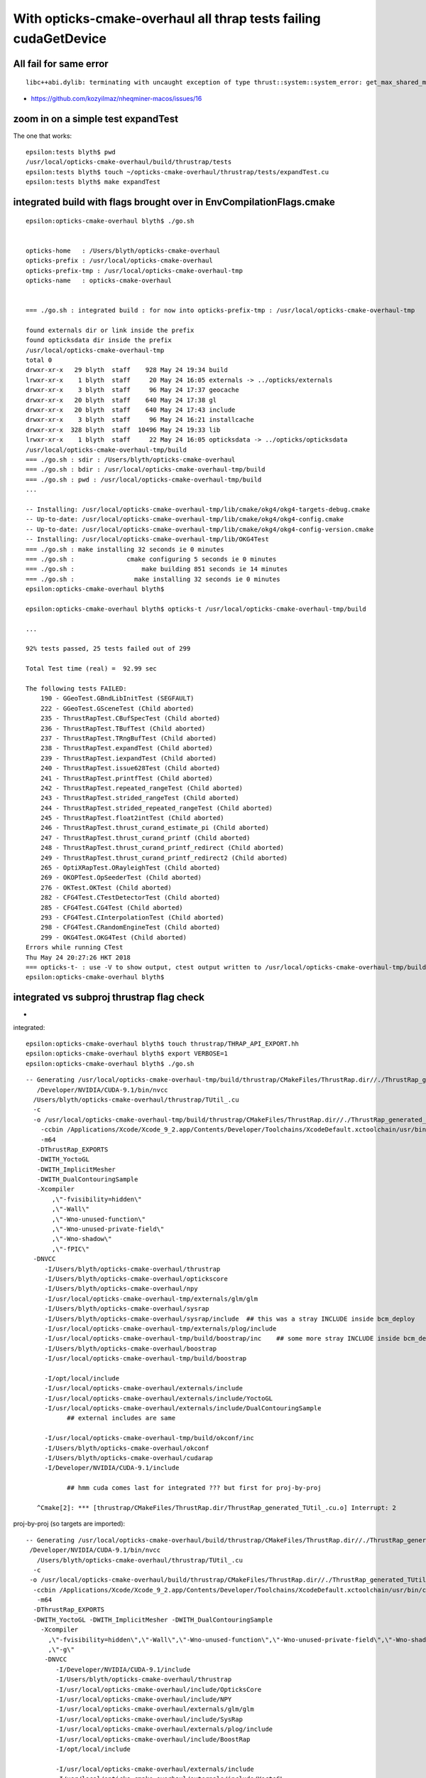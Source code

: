 With opticks-cmake-overhaul all thrap tests failing cudaGetDevice
==================================================================


All fail for same error
------------------------

::

    libc++abi.dylib: terminating with uncaught exception of type thrust::system::system_error: get_max_shared_memory_per_block :failed to cudaGetDevice: CUDA driver version is insufficient for CUDA runtime version


* https://github.com/kozyilmaz/nheqminer-macos/issues/16



zoom in on a simple test expandTest 
----------------------------------------------

The one that works::

    epsilon:tests blyth$ pwd
    /usr/local/opticks-cmake-overhaul/build/thrustrap/tests
    epsilon:tests blyth$ touch ~/opticks-cmake-overhaul/thrustrap/tests/expandTest.cu 
    epsilon:tests blyth$ make expandTest





integrated build with flags brought over in EnvCompilationFlags.cmake
-----------------------------------------------------------------------

::

    epsilon:opticks-cmake-overhaul blyth$ ./go.sh 


    opticks-home   : /Users/blyth/opticks-cmake-overhaul
    opticks-prefix : /usr/local/opticks-cmake-overhaul
    opticks-prefix-tmp : /usr/local/opticks-cmake-overhaul-tmp
    opticks-name   : opticks-cmake-overhaul


    === ./go.sh : integrated build : for now into opticks-prefix-tmp : /usr/local/opticks-cmake-overhaul-tmp

    found externals dir or link inside the prefix
    found opticksdata dir inside the prefix
    /usr/local/opticks-cmake-overhaul-tmp
    total 0
    drwxr-xr-x   29 blyth  staff    928 May 24 19:34 build
    lrwxr-xr-x    1 blyth  staff     20 May 24 16:05 externals -> ../opticks/externals
    drwxr-xr-x    3 blyth  staff     96 May 24 17:37 geocache
    drwxr-xr-x   20 blyth  staff    640 May 24 17:38 gl
    drwxr-xr-x   20 blyth  staff    640 May 24 17:43 include
    drwxr-xr-x    3 blyth  staff     96 May 24 16:21 installcache
    drwxr-xr-x  328 blyth  staff  10496 May 24 19:33 lib
    lrwxr-xr-x    1 blyth  staff     22 May 24 16:05 opticksdata -> ../opticks/opticksdata
    /usr/local/opticks-cmake-overhaul-tmp/build
    === ./go.sh : sdir : /Users/blyth/opticks-cmake-overhaul
    === ./go.sh : bdir : /usr/local/opticks-cmake-overhaul-tmp/build
    === ./go.sh : pwd : /usr/local/opticks-cmake-overhaul-tmp/build
    ...

    -- Installing: /usr/local/opticks-cmake-overhaul-tmp/lib/cmake/okg4/okg4-targets-debug.cmake
    -- Up-to-date: /usr/local/opticks-cmake-overhaul-tmp/lib/cmake/okg4/okg4-config.cmake
    -- Up-to-date: /usr/local/opticks-cmake-overhaul-tmp/lib/cmake/okg4/okg4-config-version.cmake
    -- Installing: /usr/local/opticks-cmake-overhaul-tmp/lib/OKG4Test
    === ./go.sh : make installing 32 seconds ie 0 minutes
    === ./go.sh :              cmake configuring 5 seconds ie 0 minutes 
    === ./go.sh :                  make building 851 seconds ie 14 minutes 
    === ./go.sh :                make installing 32 seconds ie 0 minutes 
    epsilon:opticks-cmake-overhaul blyth$ 

    epsilon:opticks-cmake-overhaul blyth$ opticks-t /usr/local/opticks-cmake-overhaul-tmp/build

    ...

    92% tests passed, 25 tests failed out of 299

    Total Test time (real) =  92.99 sec

    The following tests FAILED:
        190 - GGeoTest.GBndLibInitTest (SEGFAULT)
        222 - GGeoTest.GSceneTest (Child aborted)
        235 - ThrustRapTest.CBufSpecTest (Child aborted)
        236 - ThrustRapTest.TBufTest (Child aborted)
        237 - ThrustRapTest.TRngBufTest (Child aborted)
        238 - ThrustRapTest.expandTest (Child aborted)
        239 - ThrustRapTest.iexpandTest (Child aborted)
        240 - ThrustRapTest.issue628Test (Child aborted)
        241 - ThrustRapTest.printfTest (Child aborted)
        242 - ThrustRapTest.repeated_rangeTest (Child aborted)
        243 - ThrustRapTest.strided_rangeTest (Child aborted)
        244 - ThrustRapTest.strided_repeated_rangeTest (Child aborted)
        245 - ThrustRapTest.float2intTest (Child aborted)
        246 - ThrustRapTest.thrust_curand_estimate_pi (Child aborted)
        247 - ThrustRapTest.thrust_curand_printf (Child aborted)
        248 - ThrustRapTest.thrust_curand_printf_redirect (Child aborted)
        249 - ThrustRapTest.thrust_curand_printf_redirect2 (Child aborted)
        265 - OptiXRapTest.ORayleighTest (Child aborted)
        269 - OKOPTest.OpSeederTest (Child aborted)
        276 - OKTest.OKTest (Child aborted)
        282 - CFG4Test.CTestDetectorTest (Child aborted)
        285 - CFG4Test.CG4Test (Child aborted)
        293 - CFG4Test.CInterpolationTest (Child aborted)
        298 - CFG4Test.CRandomEngineTest (Child aborted)
        299 - OKG4Test.OKG4Test (Child aborted)
    Errors while running CTest
    Thu May 24 20:27:26 HKT 2018
    === opticks-t- : use -V to show output, ctest output written to /usr/local/opticks-cmake-overhaul-tmp/build/ctest.log
    epsilon:opticks-cmake-overhaul blyth$ 




integrated vs subproj thrustrap flag check
---------------------------------------------

* 


integrated::

    epsilon:opticks-cmake-overhaul blyth$ touch thrustrap/THRAP_API_EXPORT.hh
    epsilon:opticks-cmake-overhaul blyth$ export VERBOSE=1
    epsilon:opticks-cmake-overhaul blyth$ ./go.sh 

::

    -- Generating /usr/local/opticks-cmake-overhaul-tmp/build/thrustrap/CMakeFiles/ThrustRap.dir//./ThrustRap_generated_TUtil_.cu.o
       /Developer/NVIDIA/CUDA-9.1/bin/nvcc 
      /Users/blyth/opticks-cmake-overhaul/thrustrap/TUtil_.cu 
      -c 
      -o /usr/local/opticks-cmake-overhaul-tmp/build/thrustrap/CMakeFiles/ThrustRap.dir//./ThrustRap_generated_TUtil_.cu.o 
        -ccbin /Applications/Xcode/Xcode_9_2.app/Contents/Developer/Toolchains/XcodeDefault.xctoolchain/usr/bin/clang 
        -m64 
       -DThrustRap_EXPORTS 
       -DWITH_YoctoGL 
       -DWITH_ImplicitMesher 
       -DWITH_DualContouringSample 
       -Xcompiler 
           ,\"-fvisibility=hidden\"
           ,\"-Wall\"
           ,\"-Wno-unused-function\"
           ,\"-Wno-unused-private-field\"
           ,\"-Wno-shadow\"
           ,\"-fPIC\" 
      -DNVCC 
         -I/Users/blyth/opticks-cmake-overhaul/thrustrap 
         -I/Users/blyth/opticks-cmake-overhaul/optickscore 
         -I/Users/blyth/opticks-cmake-overhaul/npy 
         -I/usr/local/opticks-cmake-overhaul-tmp/externals/glm/glm 
         -I/Users/blyth/opticks-cmake-overhaul/sysrap 
         -I/Users/blyth/opticks-cmake-overhaul/sysrap/include  ## this was a stray INCLUDE inside bcm_deploy 
         -I/usr/local/opticks-cmake-overhaul-tmp/externals/plog/include 
         -I/usr/local/opticks-cmake-overhaul-tmp/build/boostrap/inc    ## some more stray INCLUDE inside bcm_deploy 
         -I/Users/blyth/opticks-cmake-overhaul/boostrap 
         -I/usr/local/opticks-cmake-overhaul-tmp/build/boostrap 

         -I/opt/local/include 
         -I/usr/local/opticks-cmake-overhaul/externals/include 
         -I/usr/local/opticks-cmake-overhaul/externals/include/YoctoGL 
         -I/usr/local/opticks-cmake-overhaul/externals/include/DualContouringSample 
               ## external includes are same 

         -I/usr/local/opticks-cmake-overhaul-tmp/build/okconf/inc 
         -I/Users/blyth/opticks-cmake-overhaul/okconf  
         -I/Users/blyth/opticks-cmake-overhaul/cudarap 
         -I/Developer/NVIDIA/CUDA-9.1/include

               ## hmm cuda comes last for integrated ??? but first for proj-by-proj

       ^Cmake[2]: *** [thrustrap/CMakeFiles/ThrustRap.dir/ThrustRap_generated_TUtil_.cu.o] Interrupt: 2


proj-by-proj (so targets are imported)::

   -- Generating /usr/local/opticks-cmake-overhaul/build/thrustrap/CMakeFiles/ThrustRap.dir//./ThrustRap_generated_TUtil_.cu.o
    /Developer/NVIDIA/CUDA-9.1/bin/nvcc 
      /Users/blyth/opticks-cmake-overhaul/thrustrap/TUtil_.cu 
     -c 
    -o /usr/local/opticks-cmake-overhaul/build/thrustrap/CMakeFiles/ThrustRap.dir//./ThrustRap_generated_TUtil_.cu.o 
     -ccbin /Applications/Xcode/Xcode_9_2.app/Contents/Developer/Toolchains/XcodeDefault.xctoolchain/usr/bin/clang 
      -m64 
     -DThrustRap_EXPORTS 
     -DWITH_YoctoGL -DWITH_ImplicitMesher -DWITH_DualContouringSample
       -Xcompiler 
         ,\"-fvisibility=hidden\",\"-Wall\",\"-Wno-unused-function\",\"-Wno-unused-private-field\",\"-Wno-shadow\",\"-fPIC\"
         ,\"-g\"
        -DNVCC
           -I/Developer/NVIDIA/CUDA-9.1/include 
           -I/Users/blyth/opticks-cmake-overhaul/thrustrap 
           -I/usr/local/opticks-cmake-overhaul/include/OpticksCore 
           -I/usr/local/opticks-cmake-overhaul/include/NPY 
           -I/usr/local/opticks-cmake-overhaul/externals/glm/glm 
           -I/usr/local/opticks-cmake-overhaul/include/SysRap 
           -I/usr/local/opticks-cmake-overhaul/externals/plog/include 
           -I/usr/local/opticks-cmake-overhaul/include/BoostRap 
           -I/opt/local/include 

           -I/usr/local/opticks-cmake-overhaul/externals/include 
           -I/usr/local/opticks-cmake-overhaul/externals/include/YoctoGL 
           -I/usr/local/opticks-cmake-overhaul/externals/include/DualContouringSample 

           -I/usr/local/opticks-cmake-overhaul/include/OKConf 
           -I/usr/local/opticks-cmake-overhaul/include/CUDARap

     Generated /usr/local/opticks-cmake-overhaul/build/thrustrap/CMakeFiles/ThrustRap.dir//./ThrustRap_generated_TUtil_.cu.o successfully.



::

    epsilon:thrustrap blyth$ vex
    vex: export VERBOSE=1
    epsilon:thrustrap blyth$ touch TUtil_.cu
    epsilon:thrustrap blyth$ ./go.sh 




proj-by-proj wrong number of tests
--------------------------------------


* when building proj-by-proj you should really be running 
  ctest proj-by-proj ... it only managed to do something at top level
  due to a prior old integrated build presumably from May 15 



::

    epsilon:build blyth$ pwd
    /usr/local/opticks-cmake-overhaul/build

    epsilon:build blyth$ l
    total 592
    drwxr-xr-x  15 blyth  staff  -    480 May 24 18:50 npy
    -rw-r--r--   1 blyth  staff  -  26923 May 24 18:46 ctest.log
    drwxr-xr-x  14 blyth  staff  -    448 May 24 18:41 okg4
    drwxr-xr-x  14 blyth  staff  -    448 May 24 18:41 cfg4
    drwxr-xr-x  14 blyth  staff  -    448 May 24 18:41 ok
    drwxr-xr-x  14 blyth  staff  -    448 May 24 18:41 opticksgl
    drwxr-xr-x  15 blyth  staff  -    480 May 24 18:41 oglrap
    drwxr-xr-x  14 blyth  staff  -    448 May 24 18:41 okop
    drwxr-xr-x  42 blyth  staff  -   1344 May 24 18:41 optixrap
    drwxr-xr-x  14 blyth  staff  -    448 May 24 18:41 thrustrap
    drwxr-xr-x  14 blyth  staff  -    448 May 24 18:41 cudarap
    drwxr-xr-x  14 blyth  staff  -    448 May 24 18:41 opticksgeo
    drwxr-xr-x  14 blyth  staff  -    448 May 24 18:41 openmeshrap
    drwxr-xr-x  14 blyth  staff  -    448 May 24 18:41 assimprap
    drwxr-xr-x  14 blyth  staff  -    448 May 24 18:40 ggeo
    drwxr-xr-x  14 blyth  staff  -    448 May 24 18:40 optickscore
    drwxr-xr-x  15 blyth  staff  -    480 May 24 18:40 boostrap
    drwxr-xr-x  14 blyth  staff  -    448 May 24 18:40 sysrap
    drwxr-xr-x  15 blyth  staff  -    480 May 24 18:40 okconf
    -rw-r--r--   1 blyth  staff  -  73382 May 23 22:44 CMakeCache.txt
    drwxr-xr-x  46 blyth  staff  -   1472 May 23 22:43 CMakeFiles
    drwxr-xr-x   3 blyth  staff  -     96 May 17 22:03 inc
    drwxr-xr-x   3 blyth  staff  -     96 May 17 22:03 include
    -rw-r--r--   1 blyth  staff  - 116789 May 17 20:49 Makefile
    -rw-r--r--   1 blyth  staff  -  40989 May 15 19:13 install_manifest.txt
    -rw-r--r--   1 blyth  staff  -    613 May 15 16:37 CTestTestfile.cmake
    -rw-r--r--   1 blyth  staff  -   4480 May 15 16:37 cmake_install.cmake
    -rwxr-xr-x   1 blyth  staff  -    547 May 15 16:37 OpticksConfig.cmake
    -rwxr-xr-x   1 blyth  staff  -   4961 May 15 16:37 opticks-config
    drwxr-xr-x   4 blyth  staff  -    128 May 15 16:37 test
    -rw-r--r--   1 blyth  staff  -   4017 May 15 16:37 CPackSourceConfig.cmake
    -rw-r--r--   1 blyth  staff  -   3560 May 15 16:37 CPackConfig.cmake
    -rw-r--r--   1 blyth  staff  -   2850 May 15 16:37 DartConfiguration.tcl
    drwxr-xr-x   3 blyth  staff  -     96 May 15 16:37 Testing
    epsilon:build blyth$ vi CTestTestfile.cmake 




proj-by-proj again : 6/196 (101 npy are skipped?)
-----------------------------------------------------

::

    epsilon:build blyth$ pwd
    /usr/local/opticks-cmake-overhaul/build
    epsilon:build blyth$ opticks-
    epsilon:build blyth$ opticks-t $PWD

::

    97% tests passed, 6 tests failed out of 196

    Total Test time (real) = 123.09 sec

    The following tests FAILED:
        119 - GGeoTest.GSceneTest (Child aborted)
        179 - CFG4Test.CTestDetectorTest (Child aborted)
        182 - CFG4Test.CG4Test (Child aborted)
        190 - CFG4Test.CInterpolationTest (Child aborted)
        195 - CFG4Test.CRandomEngineTest (Child aborted)
        196 - OKG4Test.OKG4Test (Child aborted)
    Errors while running CTest
    Thu May 24 18:46:23 HKT 2018
    === opticks-t- : use -V to show output, ctest output written to /usr/local/opticks-cmake-overhaul/build/ctest.log
    epsilon:build blyth$ 




gosub.sh proj-by-proj building
---------------------------------


::

     o  # cd to opticks-home ~/opticks-cmake-overhaul

     ./gosub.sh  # proj by proj building 

     cd /usr/local/opticks-cmake-overhaul/build

     opticks-executables | wc -l   ## counting executables yields expected 300 (now 304)

     ctest   ## ctest running only runs 192 ??? ahha trivial comment out of NPY tests



::

    97% tests passed, 6 tests failed out of 192

    Total Test time (real) = 278.99 sec

    The following tests FAILED:
        119 - GGeoTest.GSceneTest (Child aborted)
        175 - CFG4Test.CTestDetectorTest (Child aborted)
        178 - CFG4Test.CG4Test (Child aborted)
        186 - CFG4Test.CInterpolationTest (Child aborted)
        191 - CFG4Test.CRandomEngineTest (Child aborted)
        192 - OKG4Test.OKG4Test (Child aborted)
    Errors while running CTest



integrated build testing : 24/299 failed
--------------------------------------------

::

    ./go.sh ## with prefix=$(opticks-prefix-tmp)   /usr/local/opticks-cmake-overhaul-tmp


    92% tests passed, 24 tests failed out of 299

    Total Test time (real) =  93.45 sec

    The following tests FAILED:
        222 - GGeoTest.GSceneTest (Child aborted)
        235 - ThrustRapTest.CBufSpecTest (Child aborted)
        236 - ThrustRapTest.TBufTest (Child aborted)
        237 - ThrustRapTest.TRngBufTest (Child aborted)
        238 - ThrustRapTest.expandTest (Child aborted)
        239 - ThrustRapTest.iexpandTest (Child aborted)
        240 - ThrustRapTest.issue628Test (Child aborted)
        241 - ThrustRapTest.printfTest (Child aborted)
        242 - ThrustRapTest.repeated_rangeTest (Child aborted)
        243 - ThrustRapTest.strided_rangeTest (Child aborted)
        244 - ThrustRapTest.strided_repeated_rangeTest (Child aborted)
        245 - ThrustRapTest.float2intTest (Child aborted)
        246 - ThrustRapTest.thrust_curand_estimate_pi (Child aborted)
        247 - ThrustRapTest.thrust_curand_printf (Child aborted)
        248 - ThrustRapTest.thrust_curand_printf_redirect (Child aborted)
        249 - ThrustRapTest.thrust_curand_printf_redirect2 (Child aborted)
        265 - OptiXRapTest.ORayleighTest (Child aborted)
        269 - OKOPTest.OpSeederTest (Child aborted)
        276 - OKTest.OKTest (Child aborted)
        282 - CFG4Test.CTestDetectorTest (Child aborted)
        285 - CFG4Test.CG4Test (Child aborted)
        293 - CFG4Test.CInterpolationTest (Child aborted)
        298 - CFG4Test.CRandomEngineTest (Child aborted)
        299 - OKG4Test.OKG4Test (Child aborted)
    Errors while running CTest
    Thu May 24 17:45:58 HKT 2018
    === opticks-t- : use -V to show output, ctest output written to /usr/local/opticks-cmake-overhaul-tmp/build/ctest.log
    epsilon:build blyth$ 
    epsilon:build blyth$ 
    epsilon:build blyth$ pwd
    /usr/local/opticks-cmake-overhaul-tmp/build
    epsilon:build blyth$ opticks-t $PWD




Difference between the built and installed thrap binaries ?
--------------------------------------------------------------

* ctest : runs the build dir binaries 



Switching Between Opticks versions
-------------------------------------

Switch between opticks versions by changing OPTICKS_HOME in .bash_profile and starting new bash tab::

    319 export OPTICKS_HOME=$HOME/opticks
    320 #export OPTICKS_HOME=$HOME/opticks-cmake-overhaul
    321 
    322 opticks-(){  [ -r $OPTICKS_HOME/opticks.bash ] && . $OPTICKS_HOME/opticks.bash && opticks-env $* && opticks-export ; }
    323 


Old Opticks::

    epsilon:issues blyth$ which CBufSpecTest
    /usr/local/opticks/lib/CBufSpecTest

New Opticks::

    epsilon:issues blyth$ which CBufSpecTest
    /usr/local/opticks-cmake-overhaul/lib/CBufSpecTest

    * also possible there is difference between integrated and subproj CMake builds ?

    * somehow the integrated and proj builds somehow getting different nvcc flags ?






Huh building subproj with new Opticks doesnt have the issue ?
-----------------------------------------------------------------


::

    thrap-cd
    ./go.sh

    epsilon:thrustrap blyth$ thrap-t 
    Thu May 24 14:13:12 HKT 2018
    Test project /usr/local/opticks-cmake-overhaul/build/thrustrap
          Start  1: ThrustRapTest.CBufSpecTest
     1/15 Test  #1: ThrustRapTest.CBufSpecTest .....................   Passed    0.98 sec
          Start  2: ThrustRapTest.TBufTest
     2/15 Test  #2: ThrustRapTest.TBufTest .........................   Passed    1.00 sec
          Start  3: ThrustRapTest.TRngBufTest
     3/15 Test  #3: ThrustRapTest.TRngBufTest ......................   Passed    2.16 sec
          Start  4: ThrustRapTest.expandTest
     4/15 Test  #4: ThrustRapTest.expandTest .......................   Passed    1.04 sec
          Start  5: ThrustRapTest.iexpandTest
     5/15 Test  #5: ThrustRapTest.iexpandTest ......................   Passed    0.95 sec
          Start  6: ThrustRapTest.issue628Test
     6/15 Test  #6: ThrustRapTest.issue628Test .....................   Passed    0.92 sec
          Start  7: ThrustRapTest.printfTest
     7/15 Test  #7: ThrustRapTest.printfTest .......................   Passed    0.96 sec
          Start  8: ThrustRapTest.repeated_rangeTest
     8/15 Test  #8: ThrustRapTest.repeated_rangeTest ...............   Passed    1.17 sec
          Start  9: ThrustRapTest.strided_rangeTest
     9/15 Test  #9: ThrustRapTest.strided_rangeTest ................   Passed    0.98 sec
          Start 10: ThrustRapTest.strided_repeated_rangeTest
    10/15 Test #10: ThrustRapTest.strided_repeated_rangeTest .......   Passed    1.22 sec
          Start 11: ThrustRapTest.float2intTest
    11/15 Test #11: ThrustRapTest.float2intTest ....................   Passed    1.22 sec
          Start 12: ThrustRapTest.thrust_curand_estimate_pi
    12/15 Test #12: ThrustRapTest.thrust_curand_estimate_pi ........   Passed    1.32 sec
          Start 13: ThrustRapTest.thrust_curand_printf
    13/15 Test #13: ThrustRapTest.thrust_curand_printf .............   Passed    0.92 sec
          Start 14: ThrustRapTest.thrust_curand_printf_redirect
    14/15 Test #14: ThrustRapTest.thrust_curand_printf_redirect ....   Passed    1.13 sec
          Start 15: ThrustRapTest.thrust_curand_printf_redirect2
    15/15 Test #15: ThrustRapTest.thrust_curand_printf_redirect2 ...   Passed    0.95 sec

    100% tests passed, 0 tests failed out of 15

    Total Test time (real) =  16.91 sec
    Thu May 24 14:13:29 HKT 2018
    === opticks-t- : use -V to show output, ctest output written to /usr/local/opticks-cmake-overhaul/build/thrustrap/ctest.log
    epsilon:thrustrap blyth$ which CBufSpecTest
    /usr/local/opticks-cmake-overhaul/lib/CBufSpecTest
    epsilon:thrustrap blyth$ 



Old opticks
----------------

With the old Opticks::

    epsilon:opticks blyth$ thrap-t
    Thu May 24 13:59:22 HKT 2018
    Test project /usr/local/opticks/build/thrustrap
          Start  1: ThrustRapTest.CBufSpecTest
     1/15 Test  #1: ThrustRapTest.CBufSpecTest .....................   Passed    0.85 sec
          Start  2: ThrustRapTest.TBufTest
     2/15 Test  #2: ThrustRapTest.TBufTest .........................   Passed    0.93 sec
          Start  3: ThrustRapTest.TRngBufTest
     3/15 Test  #3: ThrustRapTest.TRngBufTest ......................   Passed    1.73 sec
          Start  4: ThrustRapTest.expandTest
     4/15 Test  #4: ThrustRapTest.expandTest .......................   Passed    0.87 sec
          Start  5: ThrustRapTest.iexpandTest
     5/15 Test  #5: ThrustRapTest.iexpandTest ......................   Passed    0.92 sec
          Start  6: ThrustRapTest.issue628Test
     6/15 Test  #6: ThrustRapTest.issue628Test .....................   Passed    0.94 sec
          Start  7: ThrustRapTest.printfTest
     7/15 Test  #7: ThrustRapTest.printfTest .......................   Passed    1.07 sec
          Start  8: ThrustRapTest.repeated_rangeTest
     8/15 Test  #8: ThrustRapTest.repeated_rangeTest ...............   Passed    1.00 sec
          Start  9: ThrustRapTest.strided_rangeTest
     9/15 Test  #9: ThrustRapTest.strided_rangeTest ................   Passed    0.95 sec
          Start 10: ThrustRapTest.strided_repeated_rangeTest
    10/15 Test #10: ThrustRapTest.strided_repeated_rangeTest .......   Passed    1.05 sec
          Start 11: ThrustRapTest.float2intTest
    11/15 Test #11: ThrustRapTest.float2intTest ....................   Passed    1.02 sec
          Start 12: ThrustRapTest.thrust_curand_estimate_pi
    12/15 Test #12: ThrustRapTest.thrust_curand_estimate_pi ........   Passed    1.37 sec
          Start 13: ThrustRapTest.thrust_curand_printf
    13/15 Test #13: ThrustRapTest.thrust_curand_printf .............   Passed    0.95 sec
          Start 14: ThrustRapTest.thrust_curand_printf_redirect
    14/15 Test #14: ThrustRapTest.thrust_curand_printf_redirect ....   Passed    1.13 sec
          Start 15: ThrustRapTest.thrust_curand_printf_redirect2
    15/15 Test #15: ThrustRapTest.thrust_curand_printf_redirect2 ...   Passed    1.16 sec

    100% tests passed, 0 tests failed out of 15

    Total Test time (real) =  15.96 sec
    Thu May 24 13:59:38 HKT 2018
    === opticks-t- : use -V to show output, ctest output written to /usr/local/opticks/build/thrustrap/ctest.log
    epsilon:opticks blyth$ 


New Opticks
-------------

::

    cd /tmp/build/thrap
    ctest

    0% tests passed, 15 tests failed out of 15

    Total Test time (real) =   0.42 sec

    The following tests FAILED:
          1 - ThrustRapTest.CBufSpecTest (Child aborted)
          2 - ThrustRapTest.TBufTest (Child aborted)
          3 - ThrustRapTest.TRngBufTest (Child aborted)
          4 - ThrustRapTest.expandTest (Child aborted)
          5 - ThrustRapTest.iexpandTest (Child aborted)
          6 - ThrustRapTest.issue628Test (Child aborted)
          7 - ThrustRapTest.printfTest (Child aborted)
          8 - ThrustRapTest.repeated_rangeTest (Child aborted)
          9 - ThrustRapTest.strided_rangeTest (Child aborted)
         10 - ThrustRapTest.strided_repeated_rangeTest (Child aborted)
         11 - ThrustRapTest.float2intTest (Child aborted)
         12 - ThrustRapTest.thrust_curand_estimate_pi (Child aborted)
         13 - ThrustRapTest.thrust_curand_printf (Child aborted)
         14 - ThrustRapTest.thrust_curand_printf_redirect (Child aborted)
         15 - ThrustRapTest.thrust_curand_printf_redirect2 (Child aborted)
    Errors while running CTest
    epsilon:thrustrap blyth$ CBufSpecTest
    libc++abi.dylib: terminating with uncaught exception of type thrust::system::system_error: get_max_shared_memory_per_block :failed to cudaGetDevice: CUDA driver version is insufficient for CUDA runtime version
    Abort trap: 6




